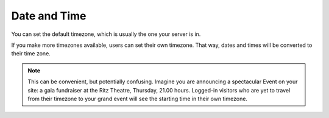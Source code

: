 Date and Time
============= 
.. image:: DateTime.png

.. .. code:: robotframework
   :class: hidden

   *** Test Cases ***

   Show Date setup screen
       Go to  ${PLONE_URL}/@@dateandtime-controlpanel
       Capture and crop page screenshot
       ...  ${CURDIR}/../../_robot/date-setup.png
       ...  css=#content

.. .. figure:: ../../_robot/date-setup.png
   :align: center
   :alt: Date and time setup configuration

You can set the default timezone, which is usually the one your server is in.

If you make more timezones available, users can set their own timezone.
That way, dates and times will be converted to their time zone.

.. note::

   This can be convenient, but potentially confusing.
   Imagine you are announcing a spectacular Event on your site: a gala fundraiser at the Ritz Theatre, Thursday, 21.00 hours.
   Logged-in visitors who are yet to travel from their timezone to your grand event will see the starting time in their own timezone.
